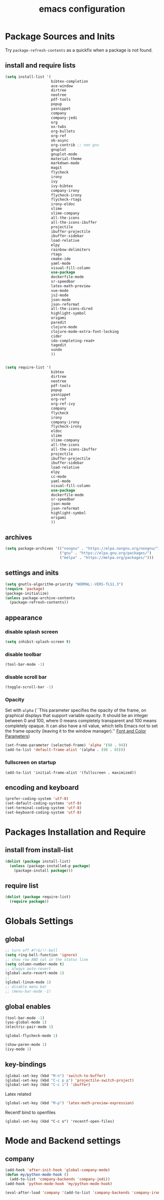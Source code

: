 #+EXPORT_FILE_NAME: emacs_config
#+TITLE: emacs configuration
#+startup: indent fold

* Package Sources and Inits
Try ~package-refresh-contents~ as a quickfix when a package is not found.

** install and require lists
#+BEGIN_SRC emacs-lisp
  (setq install-list '(
                       bibtex-completion
                       ace-window
                       dirtree
                       neotree
                       pdf-tools
                       popup
                       yasnippet
                       company
                       company-jedi
                       org
                       ox-twbs
                       org-bullets
                       org-ref
                       ob-async
                       org-contrib ;; non gnu
                       gnuplot
                       gnuplot-mode
                       material-theme
                       markdown-mode
                       magit
                       flycheck
                       irony
                       ivy
                       ivy-bibtex
                       company-irony
                       flycheck-irony
                       flycheck-rtags
                       irony-eldoc
                       slime
                       slime-company
                       all-the-icons
                       all-the-icons-ibuffer
                       projectile
                       ibuffer-projectile
                       ibuffer-sidebar
                       load-relative
                       elpy
                       rainbow-delimiters
                       rtags
                       cmake-ide
                       yaml-mode
                       visual-fill-column
                       use-package
                       dockerfile-mode
                       sr-speedbar
                       latex-math-preview
                       vue-mode
                       js2-mode
                       json-mode
                       json-reformat
                       all-the-icons-dired
                       highlight-symbol
                       origami
                       paredit
                       clojure-mode
                       clojure-mode-extra-font-locking
                       cider
                       ido-completing-read+
                       tagedit
                       vundo
                       ))


  (setq require-list '(
                       bibtex
                       dirtree
                       neotree
                       pdf-tools
                       popup
                       yasnippet
                       org-ref
                       org-ref-ivy
                       company
                       flycheck
                       irony
                       company-irony
                       flycheck-irony
                       eldoc
                       slime
                       slime-company
                       all-the-icons
                       all-the-icons-ibuffer
                       projectile
                       ibuffer-projectile
                       ibuffer-sidebar
                       load-relative
                       elpy
                       cc-mode
                       yaml-mode
                       visual-fill-column
                       use-package
                       dockerfile-mode
                       sr-speedbar
                       json-mode
                       json-reformat
                       highlight-symbol
                       origami
                       ))
#+END_SRC
** archives
#+BEGIN_SRC emacs-lisp
  (setq package-archives '(("nongnu" . "https://elpa.nongnu.org/nongnu/")
                           ("gnu" . "https://elpa.gnu.org/packages/") 
                           ("melpa" . "https://melpa.org/packages/")))
#+END_SRC

** settings and inits
#+BEGIN_SRC emacs-lisp
(setq gnutls-algorithm-priority "NORMAL:-VERS-TLS1.3")
(require 'package)
(package-initialize)
(unless package-archive-contents
  (package-refresh-contents))
#+END_SRC

** appearance
*** disable splash screen
#+BEGIN_SRC emacs-lisp
(setq inhibit-splash-screen t)
#+END_SRC
*** disable toolbar
#+BEGIN_SRC emacs-lisp
(tool-bar-mode -1)
#+END_SRC
*** disable scroll bar
#+BEGIN_SRC emacs-lisp
(toggle-scroll-bar -1)
#+END_SRC

*** Opacity
Set with ~alpha~ (``This parameter specifies the opacity of the frame,
on graphical displays that support variable opacity. It should be an
integer between 0 and 100, where 0 means completely transparent and
100 means completely opaque. It can also have a nil value, which tells
Emacs not to set the frame opacity (leaving it to the window
manager).'' [[https://www.gnu.org/software/emacs/manual/html_node/elisp/Font-and-Color-Parameters.html][Font and Color Parameters]]) 
#+begin_src emacs-lisp
  (set-frame-parameter (selected-frame) 'alpha '(98 . 94))
  (add-to-list 'default-frame-alist '(alpha . (98 . 85)))
#+end_src

*** fullscreen on startup
#+begin_src elisp
  (add-to-list 'initial-frame-alist '(fullscreen . maximized))
#+end_src
** encoding and keyboard
#+BEGIN_SRC emacs-lisp
(prefer-coding-system 'utf-8)
(set-default-coding-systems 'utf-8)
(set-terminal-coding-system 'utf-8)
(set-keyboard-coding-system 'utf-8)
#+END_SRC


* Packages Installation and Require
** install from install-list
#+BEGIN_SRC emacs-lisp
  (dolist (package install-list)
    (unless (package-installed-p package)
      (package-install package)))
#+END_SRC
** require list
#+BEGIN_SRC emacs-lisp
  (dolist (package require-list)
    (require package))
#+END_SRC


* Globals Settings

** global

#+BEGIN_SRC emacs-lisp
  ;; turn off #?!&/!!-bell
  (setq ring-bell-function 'ignore)
  ;; show row AND col in the status line
  (setq column-number-mode t)
  ;; always auto-revert
  (global-auto-revert-mode 1)
  ;;
  (global-linum-mode 1)
  ;; disable menu bar
  ;; (menu-bar-mode -1)

#+END_SRC

** global enables
#+BEGIN_SRC emacs-lisp
  (tool-bar-mode -1)
  (yas-global-mode 1)
  (electric-pair-mode 1)

  (global-flycheck-mode 1)

  (show-paren-mode 1)
  (ivy-mode 1)

#+END_SRC

** key-bindings
#+BEGIN_SRC emacs-lisp
  (global-set-key (kbd "M-n") 'switch-to-buffer)
  (global-set-key (kbd "C-c p p") 'projectile-switch-project)
  (global-set-key (kbd "C-c i") 'ibuffer)
#+END_SRC

Latex related
#+BEGIN_SRC emacs-lisp
  (global-set-key (kbd "M-p") 'latex-math-preview-expression)
#+END_SRC

Recentf bind to openfiles
#+begin_src elisp
  (global-set-key (kbd "C-c o") 'recentf-open-files)
#+end_src


* Mode and Backend settings
** company
#+begin_src emacs-lisp
  (add-hook 'after-init-hook 'global-company-mode)
  (defun my/python-mode-hook ()
    (add-to-list 'company-backends 'company-jedi))
  (add-hook 'python-mode-hook 'my/python-mode-hook)

  (eval-after-load 'company '(add-to-list 'company-backends 'company-irony))
#+end_src
** irony
*** Prerequisites
- libclang (~apt-get install libclang-dev~)
- clang (~apt-get install clang~)
- llvm (~apt-get install llvm~)

For issues like ~missing clang-config.cmake~ or ~missing llvm-config.cmake~ try to install
- clang-devel and
- llvm-devel

read [[https://martinsosic.com/development/emacs/2017/12/09/emacs-cpp-ide.html][emacs c++ editor]]
#+begin_src emacs-lisp
  (unless (irony--find-server-executable) (call-interactively #'irony-install-server))
  (add-hook 'c++-mode-hook 'irony-mode)
  (add-hook 'c-mode-hook 'irony-mode)

  (setq-default irony-cdb-compilation-databases '(irony-cdb-libclang
                                                  irony-cdb-clang-complete))

  (add-hook 'irony-mode-hook 'irony-cdb-autosetup-compile-options)
  (add-hook 'irony-mode-hook #'irony-eldoc)
#+end_src
** ivy
from [[https://writequit.org/denver-emacs/presentations/2017-04-11-ivy.html]]
#+begin_src elisp
  (use-package ivy :demand
    :config
    (setq ivy-use-virtual-buffers t
          ivy-count-format "%d/%d "))
#+end_src
** rtags
Copied from:
- [[https://github.com/Andersbakken/rtags]]
- [[https://github.com/atilaneves/cmake-ide]]
- [[http://www.mycpu.org/emacs-rtags-helm/]]

If the rtags build is not working:
1. make sure LLVM is installed
2. llvm-config is available in ~PATH~

The path to the llvm can be specified in the build command like:
#+begin_src sh
  git clone --recursive https://github.com/Andersbakken/rtags.git
  cd rtags
  cmake -DLIBCLANG_LLVM_CONFIG_EXECUTABLE=/path/to/llvm-config -DCMAKE_EXPORT_COMPILE_COMMANDS=1 .
  make
#+end_src
-> desribed in [[https://github.com/Andersbakken/rtags/issues/494]]

#+begin_src elisp
  ;; ensure that we use only rtags checking
  ;; https://github.com/Andersbakken/rtags#optional-1
  (defun setup-flycheck-rtags ()
    (interactive)
    (flycheck-select-checker 'rtags)
    ;; RTags creates more accurate overlays.
    (setq-local flycheck-highlighting-mode nil)
    (setq-local flycheck-check-syntax-automatically nil))

  ;; only run this if rtags is installed
  (when (require 'rtags nil :noerror)
    (define-key c-mode-base-map (kbd "M-.")
      (function rtags-find-symbol-at-point))
    (define-key c-mode-base-map (kbd "M-,")
      (function rtags-find-references-at-point))
    ;; install standard rtags keybindings. Do M-. on the symbol below to
    ;; jump to definition and see the keybindings.
    (rtags-enable-standard-keybindings)
    ;; company completion setup
    (setq rtags-autostart-diagnostics t
          rtags-path "~/rtags/bin")
    (rtags-diagnostics)
    (setq rtags-completions-enabled t)
    (push 'company-rtags company-backends)
    (global-company-mode)
    (define-key c-mode-base-map (kbd "<C-tab>") (function company-complete))
    ;; use rtags flycheck mode -- clang warnings shown inline
    (require 'flycheck-rtags)
    (cmake-ide-setup)
    (add-hook 'c-mode-hook 'rtags-start-process-unless-running)
    (add-hook 'c++-mode-hook 'rtags-start-process-unless-running)
    ;; c-mode-common-hook is also called by c++-mode
    (add-hook 'c-mode-common-hook #'setup-flycheck-rtags))
#+end_src
** ibuffer
#+begin_src emacs-lisp
  (add-hook 'ibuffer-hook
      (lambda ()
        (ibuffer-projectile-set-filter-groups)
        (unless (eq ibuffer-sorting-mode 'alphabetic)
          (ibuffer-do-sort-by-alphabetic))))
#+end_src
** icons
#+begin_src emacs-lisp
  (unless (find-font (font-spec :name "all-the-icons"))
    (all-the-icons-install-fonts t))
  (setq all-the-icons-scale-factor 1)
  (all-the-icons-ibuffer-mode 1)
#+end_src
** flycheck
#+begin_src emacs-lisp
  (eval-after-load 'flycheck '(add-hook 'flycheck-mode-hook #'flycheck-irony-setup))
#+end_src

** dired
#+BEGIN_SRC emacs-lisp
  (add-hook 'dired-mode-hook
            (lambda ()
              (dired-hide-details-mode)))
  (add-hook 'dired-mode-hook 'all-the-icons-dired-mode)
#+END_SRC

** org-mode

#+BEGIN_SRC emacs-lisp
  ;; loaddefs
  ;; not sure why this was there in there
  ;; (require 'org-loaddefs)

  (defun my/org-init ()
    "Only require the packages related to 'org-mode' when using org."
    (let ((org-requirements '(org-bullets org-contrib ox ox-publish ox-latex
                                          ox-beamer ox-twbs ox-extra ob-async)))
      (dolist (req org-requirements)
        (require req))))

  (defun my/org-visual-column-linum ()
    "Appearance configurations for 'org-mode'."
    (progn
      (setq-default visual-fill-column-width 100)
      (setq-default visual-fill-column-center-text t)
      (setq org-list-allow-alphabetical t)
      (visual-fill-column-mode)
      (visual-line-mode)
      (linum-mode -1)))

  (defun my/org-settings ()
    "Consider this for more uncategorized settings like the src-window."
    (setq org-src-window-setup "current-window"))

  (defun my/org-publishing ()
    "Publishing specific settings."
    (setq org-publish-project-alist
        '(("org-notes"
           :base-directory "~/org/"
           :base-extension "org"
           :publishing-directory "~/public_html/"
           :recursive t
           :publishing-function org-twbs-publish-to-html
           :with-sub-superscript nil
           :headline-levels 4
           :auto-preamble t
           )
          ("org-static"
           :base-directory "~/org/"
           :base-extension "css\\|js\\|png\\|jpg\\|gif\\|pdf\\|mp3\\|ogg\\|swf"
           :publishing-directory "~/public_html/"
           :recursive t
           :publishing-function org-publish-attachment
           )
          ("org" :components ("org-notes" "org-static")))))

  (defun my/org-babel-lang ()
    "Which languages shall be loaded into babel."
    (org-babel-do-load-languages
     'org-babel-load-languages
     '((latex .t)
       (gnuplot .t)
       (python .t)
       (C .t)
       (lisp .t))))

  (defun my/eval-w/o-confirmation ()
    "Languages in the list don't require confirmation to be executed."
    (let ((confirmed-babel-langs (lambda (lang body)
                                   (not (or
                                         (string= lang "emacs-lisp")
                                         (string= lang "latex")
                                         (string= lang "elisp")
                                         (string= lang "lisp")
                                         (string= lang "gnuplot")
                                         (string= lang "python")
                                         (string= lang "dot")
                                         (string= lang "C++"))))))
      (setq org-confirm-babel-evaluate confirmed-babel-langs)))

  (use-package org
    :init (my/org-init)
    :mode (("\\.org$" . org-mode))  
    :ensure 
    :hook
    (org-mode . org-bullets-mode)
    (org-mode . my/org-visual-column-linum)
    (org-mode . my/org-publishing)
    (org-mode . my/org-babel-lang)
    (org-mode . my/eval-w/o-confirmation)
    (org-mode . my/org-settings))
#+END_SRC

Some global settings that cannot be added to ~org-mode~ as a hook.

#+begin_src elisp
  ;; agenda toggle mode
  (global-set-key (kbd "C-c a") 'org-agenda)
  (global-set-key (kbd "C-c l") 'org-store-link)

  ;; global agenda to-do file
  (setq org-agenda-files (quote ("~/todo.org")))
  
  ;; global target file for notes
  (setq org-default-notes-file (concat org-directory "~/notes.org"))

  ;;set priority range from A to C with default A
  (setq org-highest-priority ?A)
  (setq org-lowest-priority ?C)
  (setq org-default-priority ?A)

  ;; set priority color
  (setq org-priority-faces '((?A . (:foreground "FF6670" :weight bold))
                             (?B . (:foreground "F8FF42"))
                             (?C . (:foreground "60FFFF"))))

  (define-key global-map (kbd "C-c c") 'org-capture)
  (setq org-capture-templates
        '(("t" "Todo" entry (file+headline "~/todo.org" "Tasks")
           "* TODO %?\n %i\n %a")))

  (setq org-latex-pdf-process (list "latexmk -shell-escape -bibtex -f -pdf %f"))

  (org-reload)
#+end_src


Add additional html-export that embeds images into the generated html.
Mostly copied from [[https://niklasfasching.de/posts/org-html-export-inline-images/]]
#+begin_src elisp
  (defun org-html-export-to-mhtml (async subtree visible body)
    (cl-letf (((symbol-function 'org-html--format-image) 'format-image-inline))
      (org-html-export-to-html nil subtree visible body)))

  (defun format-image-inline (source attributes info)
    (let* ((ext (file-name-extension source))
           (prefix (if (string= "svg" ext) "data:image/svg+xml;base64," "data:;base64,"))
           (data (with-temp-buffer (url-insert-file-contents source) (buffer-string)))
           (data-url (concat prefix (base64-encode-string data)))
           (attributes (org-combine-plists `(:src ,data-url) attributes)))
      (org-html-close-tag "img" (org-html--make-attribute-string attributes) info)))

  (org-export-define-derived-backend 'html-inline-images 'html
    :menu-entry '(?h "Export to HTML" ((?m "As MHTML file" org-html-export-to-mhtml))))

  (org-export-define-derived-backend 'html-inline-imgaes 'html
    :menu-entry '(?h "Export to HTML" ((?M "As MHTML file and open"
                                           (lambda (a s v b)
                                             (if a (org-html-export-to-mhtml t s v b)
                                               (org-open-file (org-html-export-to-mhtml nil s v b))))))))
#+end_src

** org-ref
Configuration copied from [[https://github.com/jkitchin/org-ref][jkitchin/org-ref]]. Append bib files to the *bib-files* list.

#+BEGIN_SRC emacs-lisp
  ;; Define a list of bib-files 
  (defcustom *bib-files* (list "/home/max/windows_d/prom/research/bib/Promotion.bib" "/home/max/prom/research/bib/Promotion.bib")
    "List of *.bib-files for usage with org-ref.")

  ;; Add bib-files to the bibtex-completion list if they can be found
  (dolist (file *bib-files*)
    (if (and (file-exists-p file) (not (member file bibtex-completion-bibliography)))
        (push file bibtex-completion-bibliography)))

  ;; enable org-ref functions and keybindings when there is at least one bib-file present
  (if bibtex-completion-bibliography
      (progn
        (setq org-ref-insert-link-function 'org-ref-insert-link-hydra/body
              org-ref-insert-cite-function 'org-ref-cite-insert-ivy
              org-ref-insert-label-function 'org-ref-insert-label-link
              org-ref-insert-ref-function 'org-ref-insert-ref-link
              org-ref-cite-onclick-function (lambda (_) (org-ref-citation-hydra/body)))
        (define-key org-mode-map (kbd "C-c ]") 'org-ref-insert-link)
        (define-key org-mode-map (kbd "s-[") 'org-ref-insert-link-hydra/body)))
#+END_SRC

** org-roam
On windows [[https://www.msys2.org/][~MSYS~]] is the easiest way to get ~gcc~ which is needed to compile the database for [[https://www.orgroam.com/][org-roam]].

This configuration makes use of an environment variable pointing to the root directory of org-roam, called ~ORGROAM~. Make sure to export this pointing to whatever directory should be used for it. If not using org-roam, setting ~ensure~ to ~nil~ in the following use-package sexp should do the trick.
#+begin_src elisp
  (defun my/get-org-roam-dir ()
  (let ((dir (getenv "ORGROAM")))
    (if (eq nil dir)
        (error "No environment variable 'ORGROAM' was found. Set one and start again.")
      (expand-file-name dir))))

  (use-package org-roam
    :ensure t
    :custom
    (setq org-roam-directory (my/get-org-roam-dir))
    :bind (("C-c n l" . org-roam-buffer-toggle)
           ("C-c n f" . org-roam-node-find)
           ("C-c n g" . org-roam-graph)
           ("C-c n i" . org-roam-node-insert)
           ("C-c n c" . org-roam-capture))
    :config
    (org-roam-db-autosync-mode)
    (setq org-roam-database-connector 'emacsql-sqlite))
#+end_src

*** org-roam-bibtex
#+begin_src elisp
  (use-package org-roam-bibtex
    :ensure t
    :after org-roam
    :config
    (require 'org-ref))
#+end_src

** yasnippet
#+BEGIN_SRC emacs-lisp
  ;; require latex snippets in org mode
  (defun my-org-latex-yas ()
    "Activate org and LaTeX yas expansion in org-mode buffers."
    (yas-minor-mode)
    (yas-activate-extra-mode 'latex-mode))

  (add-hook 'org-mode-hook #'my-org-latex-yas)
#+END_SRC

global mode
#+begin_src emacs-lisp
  (yas-global-mode 1)
#+end_src
** ace-window & move window
#+BEGIN_SRC emacs-lisp
  (global-set-key (kbd "M-o") 'ace-window)
  (global-set-key (kbd "s-j") 'windmove-left)
  (global-set-key (kbd "s-;") 'windmove-right)
#+END_SRC
** sr-speedbar
#+begin_src elisp
  (use-package sr-speedbar
    :ensure t
    :init
    (lambda ()
      (linum-mode -1)))

  ;; (add-hook 'speedbar-mode-hook (lambda ()
  ;;                                 (linum-mode -1)))
#+end_src
** projectile
#+begin_src emacs-lisp
  (setq projectile-indexing-method 'hybrid)
  (projectile-global-mode)
#+end_src
** neotree
See [[https://www.emacswiki.org/emacs/NeoTree][NeoTree Docs]]
Use icons for file and let the widht be altered.
#+begin_src emacs-lisp
  (setq neo-theme 'icons)
  (setq neo-window-fixed-size nil)
#+end_src

Jump to the current file node when neotree is opened.
#+begin_src emacs-lisp
  (setq neo-smart-open t)
#+end_src

Change neotree when switching projectile project (~projectile-switch-project~)
#+begin_src emacs-lisp
  (setq projectile-switch-project-action 'neotree-projectile-action)
#+end_src

** raibow delimiters
#+begin_src emacs-lisp
  (add-hook 'lisp-mode-hook #'rainbow-delimiters-mode)
  (add-hook 'emacs-lisp-mode-hook #'rainbow-delimiters-mode)
#+end_src

** recentf
From [[https://www.youtube.com/watch?v=51eSeqcaikM]]
History of recent files
#+begin_src elisp
  (recentf-mode 1)
#+end_src

** savehist
Minibuffer history
#+begin_src elisp
  (setq history-length 10)
  (savehist-mode 1)
#+end_src
** saveplace
Jump back to where the cursor was before closing a file or emacs.
Adds lag when opening a file.
#+begin_src elisp
  (save-place-mode 1)
#+end_src

** highlight symbol
#+begin_src elisp
  (global-set-key [(control f3)] 'highlight-symbol)
  (global-set-key [f3] 'highlight-symbol-next)
  (global-set-key [(shift f3)] 'highlight-symbol-prev)
  (global-set-key [(meta f3)] 'highlight-symbol-query-replace)
#+end_src

** origami
Show/hide text regions.
#+begin_src elisp
  (define-key origami-mode-map (kbd "C-c C-z") 'origami-recursively-toggle-node)
#+end_src

** org-present
#+begin_src elisp
  (defun my/org-present-mode-hook ()
    "Setup org-present-mode."
    (org-display-inline-images))

  (defun my/org-present-mode-hook-quit ()
    "Revert settings from my/org-present-mode-hook when leaving org-present-mode."
    (org-remove-inline-images))

  (use-package org-present
    :ensure t
    :hook ((org-present-mode . my/org-present-mode-hook)
           (org-present-mode-quit . my/org-present-mode-hook-quit)))
#+end_src

* Languages
** C/C++
#+begin_src elisp
  (define-key c-mode-base-map (kbd "<f5>") 'compile)
  (define-key c-mode-base-map (kbd "<f6>") 'recompile)
  (add-hook 'c-mode-hook 'origami-mode)
  (add-hook 'c++-mode-hook 'origami-mode)
#+end_src

** latex
#+BEGIN_SRC emacs-lisp
  (add-hook 'TeX-after-TeX-LaTeX-command-finished-hook
  #'TeX-revert-document-buffer)
  (add-to-list 'org-latex-classes
               '("beamer"
                 "\\documentclass\[presentation\]\{beamer\}"
                 ("\\section\{%s\}" . "\\section*\{%s\}")
                 ("\\subsection\{%s\}" . "\\subsection*\{%s\}")
                 ("\\subsubsection\{%s\}" . "\\subsubsection*\{%s\}")))


  ;; for export purposes
  (add-hook 'LaTeX-mode-hook 'turn-on-reftex)


#+END_SRC

Remove the headline while exporting the content in the respective
subtree using the *ignore* tag.
#+BEGIN_SRC  emacs-lisp
  (ox-extras-activate '(ignore-headlines))
#+END_SRC

** yaml
See [[https://melpa.org/#/yaml-mode]]
#+begin_src emacs-lisp
  (add-to-list 'auto-mode-alist '("\\.yml\\'" . yaml-mode))
#+end_src

** slime
#+begin_src emacs-lisp

  (require 'slime-autoloads)

  (setq inferior-lisp-program "sbcl" ; Steel Bank Common Lisp
        slime-contribs '(slime-fancy slime-scratch slime-editing-commands slime-quicklisp))

#+end_src

** python
#+begin_src emacs-lisp

  (elpy-enable)
  (add-to-list 'process-coding-system-alist '("python" . (utf-8 . utf-8)))
    (setq elpy-rpc-python-command "python3")
  (add-hook 'python-mode-hook 'origami-mode)

#+end_src

** makdown
From:
- [[https://jblevins.org/projects/markdown-mode/]]

#+begin_src elisp
  (use-package markdown-mode
    :ensure t
    :commands (markdown-mode gfm-mode)
    :mode (("README\\.md\\'" . gfm-mode)
           ("\\.md\\'" . markdown-mode)
           ("\\.markdown\\'" . markdown-mode))
    :init (setq markdown-command "multimarkdown"))
#+end_src

** docker
#+begin_src elisp
  (add-to-list 'auto-mode-alist '("Dockerfile\\'" . dockerfile-mode))
#+end_src

** vue
See documentation on [[https://emacs-lsp.github.io/lsp-mode/][lsp-mode-website]]
With ~vue-mode~ and ~lsp-mode~ installed.
Needs a lsp-backend (e.g. ~M-x lsp-install-server ts-ls~ for JavaScript and TypeScript).
#+begin_src elisp
  (use-package lsp-mode
    :commands lsp)

  (use-package vue-mode
    :mode "\\.vue\\'"
    :hook (vue-mode . lsp-deferred))

  (setq js-indent-level 2)
#+end_src

** javascript
Same as [[vue][*vue]] -> needs ~lsp-mode~
#+begin_src elisp
  (use-package js2-mode
    :mode "\\.js\\'"
    :hook (js2-mode . lsp-deferred))
#+end_src


* User functions
*Attention* when using interactive: the first character in the string
 for the interactive function determines the type of the value
 assigned to the argument provided. Multiple arguments in the
 top-level function must be seperated by "\n" characters.

** time-string conversions
#+BEGIN_SRC emacs-lisp
  (defun revert (l)
    "reverts a list"
    (cond
     ((null l) '())
     (t (append (revert (cdr l)) (list (car l))))))
  
  (defun time-to-list (s)
    "generates a list of numbers from :-separetd time string"
    (mapcar 'string-to-number (split-string s ":")))
  
  (defun multiply-lists (l mult acc)
    "multiplies each element of the lists and returns the sum of multiplied tuples"
    (cond
     ((null l) acc)
     (t (multiply-lists (cdr l) (cdr mult) (+ acc (* (car l) (car mult)))))))
  
  (defun make-seconds (s)
    "computes seconds form dd:hh:mm:ss time string" 
    (multiply-lists (revert (time-to-list s)) '(1 60 3600 86400) 0))
  
  (defun seconds-to-time-precise (s)
    "generate time in hh:mm:ss format from seconds"
    (let ((hr (mod s 3600)))
      (let ((mr (mod hr 60)))
        (concat
         (number-to-string (/ (- s hr) 3600))
         ":"
         (number-to-string (/ (- hr mr) 60))
         ":"
         (number-to-string mr)))))
  
  
  (defun minutes-to-time (s)
    "comma-separated minute-value to time mm:ss"
    (let ((f (floor s)))
      (concat
       (number-to-string f)
       ":"
       (number-to-string (round (* (- s f) 60))))))
  
#+END_SRC
** Helpers
#+BEGIN_SRC emacs-lisp
  (defun psi-to-kgcm2 (psi)
    "pressure in psi to kg/cm²"
    (* 0.070307 psi))

  (defun psi-to-gcm2 (psi)
    "pressure in psi to g/cm²"
    (* (psi-to-kgcm2 psi) 1000))

  (defun rpm-to-ms (r rpm)
    "get speed in m/s from disk radius and rpm"
    (let ((u (* 2 pi r))
          (rps (/ rpm 60.0)))
      (* u rps)))

  (defun ms-to-rpm (r ms)
    "get rpm from disk radius and speed in m/s"
    (let ((u (* 2 pi r)))
      (let ((rps (/ ms u)))
        (* rps 60.0))))


  (defun round-to (n d)
    "round the number n to d specified decimals"
    (/ (fround (* (expt 10 d) n)) (expt 10 d)))

  (defun make-link (l)
    (cond
     ((< (length l) 3) (get-link l))
     ((not (equal (substring l 0 3) "[[*")) (get-link l))
     (t l)))

  (defun make-link-append-front (a l)
    (let ((to-link (concat a " " l)))
      (cond
       ((< (length l) 3)
        (get-link to-link))
       ((not (equal (substring l 0 3) "[[*")) 
        (get-link to-link))
       (t l))))

  (defun get-link (l)
    (concat "[[*" l "][" l "]]"))

  (defun a-to-nm (a)
    "convert Å to nm"
    (/ a 10.0))


  (defun nm-to-a (nm)
    "convert nm to Å"
    (* nm 10.0))
#+END_SRC

** Shortcuts
#+BEGIN_SRC emacs-lisp
  (defun inline-src-elisp (ex re)
    "With arguments EX for :exports and RE for :results generate base for src_elisp."

    (interactive "s:exports:\ns:results:")
    (let ((insertion (concat "src_elisp[:exports "
                       ex
                       " :results "
                       re
                       "]{}")))
      (insert insertion))
    (backward-char))
#+END_SRC

** Funciton Bindings
#+BEGIN_SRC emacs-lisp
  (fset 'to-num 'string-to-number)
  (global-set-key (kbd "M-s M-e") 'inline-src-elisp)
#+END_SRC



* ToDo setup
** keywords and tags
#+BEGIN_SRC emacs-lisp
(setq org-todo-keywords
      '((sequence "TODO" "IN-PROGRESS" "WAITING" "DONE")))
#+END_SRC





